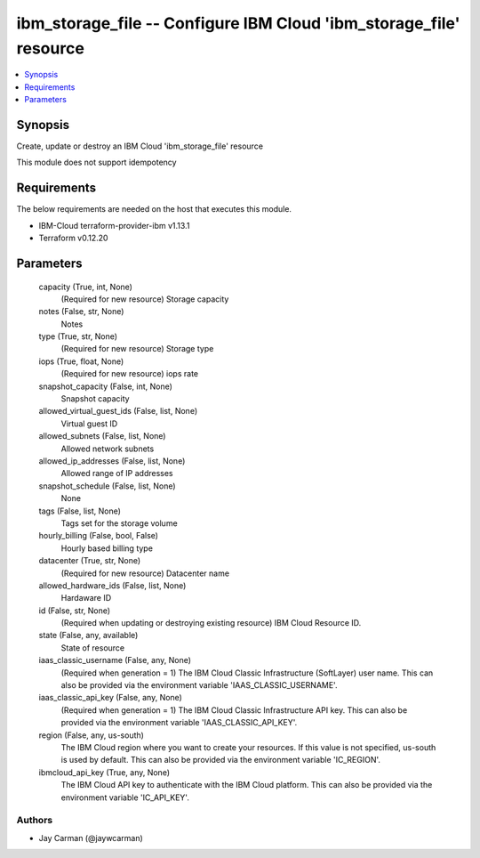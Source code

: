 
ibm_storage_file -- Configure IBM Cloud 'ibm_storage_file' resource
===================================================================

.. contents::
   :local:
   :depth: 1


Synopsis
--------

Create, update or destroy an IBM Cloud 'ibm_storage_file' resource

This module does not support idempotency



Requirements
------------
The below requirements are needed on the host that executes this module.

- IBM-Cloud terraform-provider-ibm v1.13.1
- Terraform v0.12.20



Parameters
----------

  capacity (True, int, None)
    (Required for new resource) Storage capacity


  notes (False, str, None)
    Notes


  type (True, str, None)
    (Required for new resource) Storage type


  iops (True, float, None)
    (Required for new resource) iops rate


  snapshot_capacity (False, int, None)
    Snapshot capacity


  allowed_virtual_guest_ids (False, list, None)
    Virtual guest ID


  allowed_subnets (False, list, None)
    Allowed network subnets


  allowed_ip_addresses (False, list, None)
    Allowed range of IP addresses


  snapshot_schedule (False, list, None)
    None


  tags (False, list, None)
    Tags set for the storage volume


  hourly_billing (False, bool, False)
    Hourly based billing type


  datacenter (True, str, None)
    (Required for new resource) Datacenter name


  allowed_hardware_ids (False, list, None)
    Hardaware ID


  id (False, str, None)
    (Required when updating or destroying existing resource) IBM Cloud Resource ID.


  state (False, any, available)
    State of resource


  iaas_classic_username (False, any, None)
    (Required when generation = 1) The IBM Cloud Classic Infrastructure (SoftLayer) user name. This can also be provided via the environment variable 'IAAS_CLASSIC_USERNAME'.


  iaas_classic_api_key (False, any, None)
    (Required when generation = 1) The IBM Cloud Classic Infrastructure API key. This can also be provided via the environment variable 'IAAS_CLASSIC_API_KEY'.


  region (False, any, us-south)
    The IBM Cloud region where you want to create your resources. If this value is not specified, us-south is used by default. This can also be provided via the environment variable 'IC_REGION'.


  ibmcloud_api_key (True, any, None)
    The IBM Cloud API key to authenticate with the IBM Cloud platform. This can also be provided via the environment variable 'IC_API_KEY'.













Authors
~~~~~~~

- Jay Carman (@jaywcarman)


